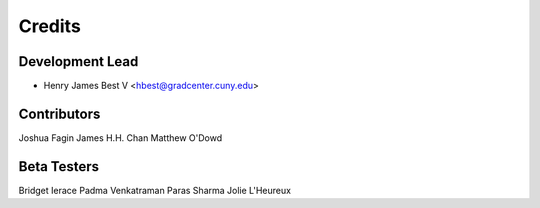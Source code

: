 =======
Credits
=======

Development Lead
----------------

* Henry James Best V <hbest@gradcenter.cuny.edu>


Contributors
------------

Joshua Fagin
James H.H. Chan
Matthew O'Dowd


Beta Testers
------------

Bridget Ierace
Padma Venkatraman
Paras Sharma
Jolie L'Heureux


